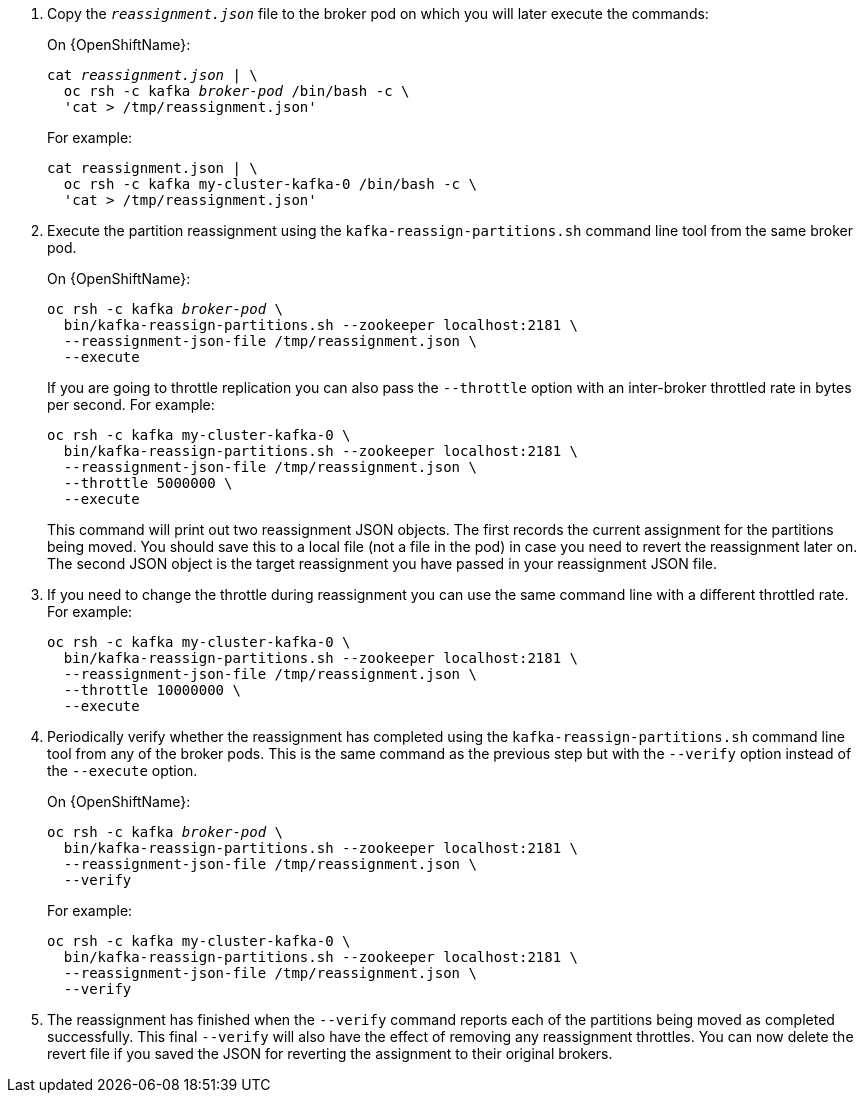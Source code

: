. Copy the `_reassignment.json_` file to the broker pod on which you will later execute the commands:
+
ifdef::Kubernetes[]
On {KubernetesName}:
+
[source,shell,subs=+quotes]
----
cat _reassignment.json_ | \
  kubectl exec _broker-pod_ -c kafka -i -- /bin/bash -c \
  'cat > /tmp/reassignment.json'
----
+
endif::Kubernetes[]
On {OpenShiftName}:
+
[source,shell,subs=+quotes]
----
cat _reassignment.json_ | \
  oc rsh -c kafka _broker-pod_ /bin/bash -c \
  'cat > /tmp/reassignment.json'
----
+
For example:
+
[source,shell,subs=+quotes]
----
cat reassignment.json | \
  oc rsh -c kafka my-cluster-kafka-0 /bin/bash -c \
  'cat > /tmp/reassignment.json'
----

. Execute the partition reassignment using the `kafka-reassign-partitions.sh` command line tool from the same broker pod.
+
ifdef::Kubernetes[]
On {KubernetesName}:
+
[source,shell,subs=+quotes]
----
kubectl exec _broker-pod_ -c kafka -it -- \
  bin/kafka-reassign-partitions.sh --zookeeper localhost:2181 \
  --reassignment-json-file /tmp/reassignment.json \
  --execute
----
+
endif::Kubernetes[]
On {OpenShiftName}:
+
[source,shell,subs=+quotes]
----
oc rsh -c kafka _broker-pod_ \
  bin/kafka-reassign-partitions.sh --zookeeper localhost:2181 \
  --reassignment-json-file /tmp/reassignment.json \
  --execute
----
+
If you are going to throttle replication you can also pass the `--throttle` option with an inter-broker throttled rate in bytes per second. For example:
+
[source,shell,subs=+quotes]
----
oc rsh -c kafka my-cluster-kafka-0 \
  bin/kafka-reassign-partitions.sh --zookeeper localhost:2181 \
  --reassignment-json-file /tmp/reassignment.json \
  --throttle 5000000 \
  --execute
----
ifdef::Kubernetes[]
+
Or, on {KubernetesName},
+
[source,shell,subs=+quotes]
----
kubectl exec my-cluster-kafka-0 -c kafka -it -- \
  bin/kafka-reassign-partitions.sh --zookeeper localhost:2181 \
  --reassignment-json-file /tmp/reassignment.json \
  --throttle 5000000 \
  --execute
----
endif::Kubernetes[]
+
This command will print out two reassignment JSON objects. 
The first records the current assignment for the partitions being moved. 
You should save this to a local file (not a file in the pod) in case you need to revert the reassignment later on. 
The second JSON object is the target reassignment you have passed in your reassignment JSON file.

. If you need to change the throttle during reassignment you can use the same command line with a different throttled rate. For example:
+
[source,shell,subs=+quotes]
----
oc rsh -c kafka my-cluster-kafka-0 \
  bin/kafka-reassign-partitions.sh --zookeeper localhost:2181 \
  --reassignment-json-file /tmp/reassignment.json \
  --throttle 10000000 \
  --execute
----
ifdef::Kubernetes[]
+
Or, on {KubernetesName},
+
[source,shell,subs=+quotes]
----
kubectl exec my-cluster-kafka-0 -c kafka -it -- \
  bin/kafka-reassign-partitions.sh --zookeeper localhost:2181 \
  --reassignment-json-file /tmp/reassignment.json \
  --throttle 10000000 \
  --execute
----
endif::Kubernetes[]

. Periodically verify whether the reassignment has completed using the `kafka-reassign-partitions.sh` command line tool from any of the broker pods. This is the same command as the previous step but with the `--verify` option instead of the `--execute` option.
+
On {OpenShiftName}:
+
[source,shell,subs=+quotes]
----
oc rsh -c kafka _broker-pod_ \
  bin/kafka-reassign-partitions.sh --zookeeper localhost:2181 \
  --reassignment-json-file /tmp/reassignment.json \
  --verify
----
+
ifdef::Kubernetes[]
On {kubernetesName}:
+
[source,shell,subs=+quotes]
----
kubectl exec _broker-pod_ -c kafka -it -- \
  bin/kafka-reassign-partitions.sh --zookeeper localhost:2181 \
  --reassignment-json-file /tmp/reassignment.json \
  --verify
----
+
endif::Kubernetes[]
For example:
+
[source,shell,subs=+quotes]
----
oc rsh -c kafka my-cluster-kafka-0 \
  bin/kafka-reassign-partitions.sh --zookeeper localhost:2181 \
  --reassignment-json-file /tmp/reassignment.json \
  --verify
----
ifdef::Kubernetes[]
+
Or, on {KubernetesName},
+
[source,shell,subs=+quotes]
----
kubectl exec my-cluster-kafka-0 -c kafka -it -- \
  bin/kafka-reassign-partitions.sh --zookeeper localhost:2181 \
  --reassignment-json-file /tmp/reassignment.json \
  --verify
----
endif::Kubernetes[]

. The reassignment has finished when the `--verify` command reports each of  the partitions being moved as completed successfully. 
This final `--verify` will also have the effect of removing any reassignment throttles.
You can now delete the revert file if you saved the JSON for reverting the assignment to their original brokers.